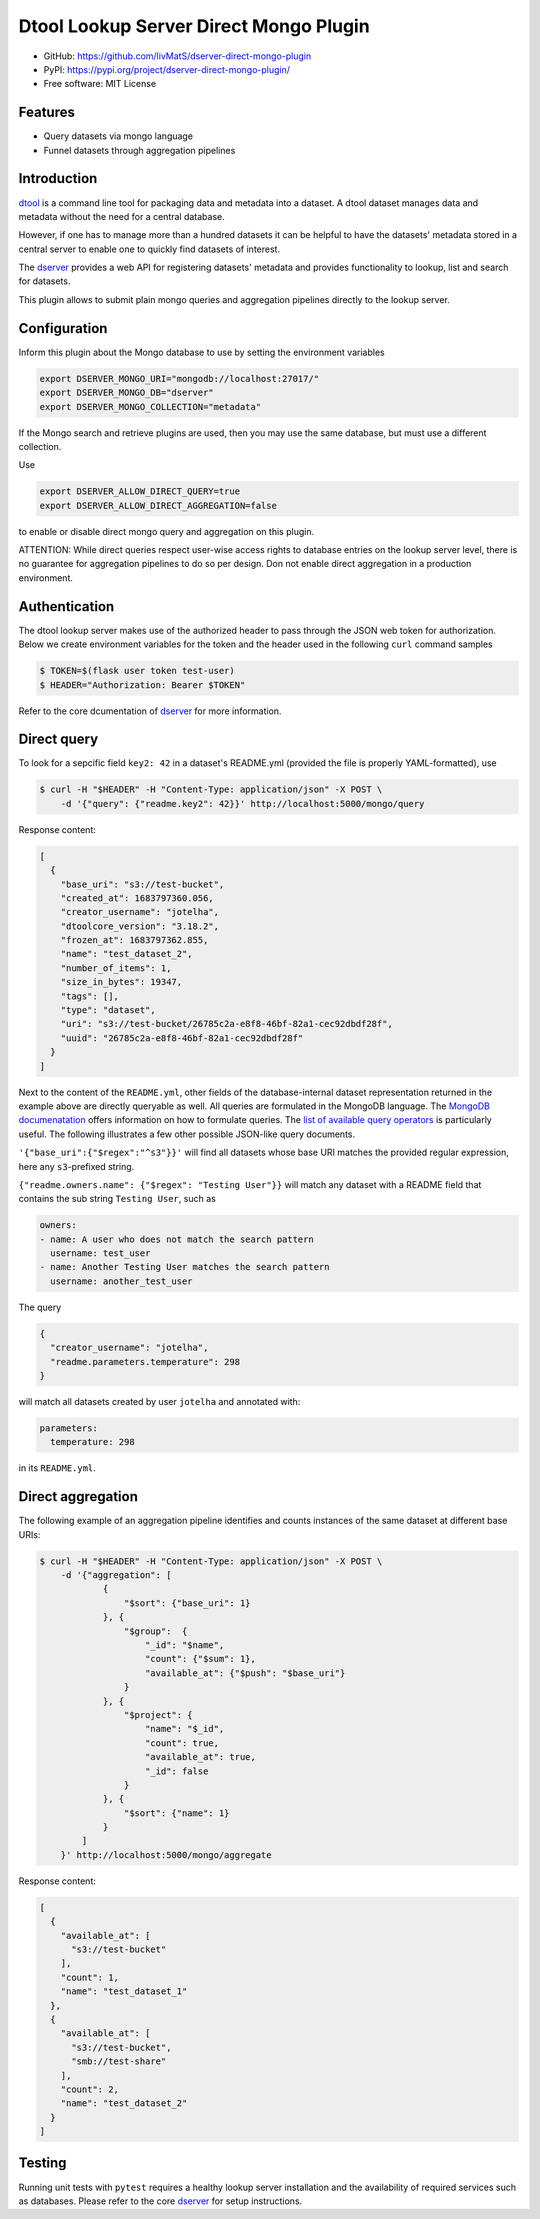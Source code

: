 Dtool Lookup Server Direct Mongo Plugin
=======================================

.. image:: https://img.shields.io/github/actions/workflow/status/livMatS/dserver-direct-mongo-plugin/test.yml?branch=main
    :target: https://github.com/livMatS/dserver-direct-mongo-plugin/actions/workflows/test.yml
    :alt: GitHub Workflow Status
.. image:: https://img.shields.io/pypi/v/dserver-direct-mongo-plugin
    :alt: PyPI
    :target: https://pypi.org/project/dserver-direct-mongo-plugin/
.. image:: https://img.shields.io/github/v/tag/livMatS/dserver-direct-mongo-plugin
    :alt: GitHub tag (latest by date)
    :target: https://github.com/livMatS/dserver-direct-mongo-plugin/tags
    
- GitHub: https://github.com/livMatS/dserver-direct-mongo-plugin
- PyPI: https://pypi.org/project/dserver-direct-mongo-plugin/
- Free software: MIT License


Features
--------

- Query datasets via mongo language
- Funnel datasets through aggregation pipelines


Introduction
------------

`dtool <https://dtool.readthedocs.io>`_ is a command line tool for packaging
data and metadata into a dataset. A dtool dataset manages data and metadata
without the need for a central database.

However, if one has to manage more than a hundred datasets it can be helpful
to have the datasets' metadata stored in a central server to enable one to
quickly find datasets of interest.

The `dserver <https://github.com/jic-dtool/dserver>`_
provides a web API for registering datasets' metadata
and provides functionality to lookup, list and search for datasets.

This plugin allows to submit plain mongo queries and aggregation pipelines
directly to the lookup server.


Configuration
-------------

Inform this plugin about the Mongo database to use by setting the environment
variables

.. code-block:: bash

    export DSERVER_MONGO_URI="mongodb://localhost:27017/"
    export DSERVER_MONGO_DB="dserver"
    export DSERVER_MONGO_COLLECTION="metadata"

If the Mongo search and retrieve plugins are used, then you may use the same
database, but must use a different collection.

Use

.. code-block:: bash

    export DSERVER_ALLOW_DIRECT_QUERY=true
    export DSERVER_ALLOW_DIRECT_AGGREGATION=false

to enable or disable direct mongo query and aggregation on this plugin.

ATTENTION: While direct queries respect user-wise access rights to database
entries on the lookup server level, there is no guarantee for aggregation
pipelines to do so per design. Don not enable direct aggregation in a production
environment.

Authentication
--------------

The dtool lookup server makes use of the authorized header to pass through the
JSON web token for authorization. Below we create environment variables for the
token and the header used in the following ``curl`` command samples

.. code-block:: console

    $ TOKEN=$(flask user token test-user)
    $ HEADER="Authorization: Bearer $TOKEN"

Refer to the core dcumentation of `dserver <https://github.com/jic-dtool/dserver>`_ for more information.

Direct query
------------

To look for a sepcific field ``key2: 42`` in a dataset's README.yml (provided
the file is properly YAML-formatted), use

.. code-block:: console

    $ curl -H "$HEADER" -H "Content-Type: application/json" -X POST \
        -d '{"query": {"readme.key2": 42}}' http://localhost:5000/mongo/query

Response content:

.. code-block:: JSON

    [
      {
        "base_uri": "s3://test-bucket",
        "created_at": 1683797360.056,
        "creator_username": "jotelha",
        "dtoolcore_version": "3.18.2",
        "frozen_at": 1683797362.855,
        "name": "test_dataset_2",
        "number_of_items": 1,
        "size_in_bytes": 19347,
        "tags": [],
        "type": "dataset",
        "uri": "s3://test-bucket/26785c2a-e8f8-46bf-82a1-cec92dbdf28f",
        "uuid": "26785c2a-e8f8-46bf-82a1-cec92dbdf28f"
      }
    ]

Next to the content of the ``README.yml``, other fields of the database-internal
dataset representation returned in the example above are directly queryable as
well. All queries are formulated in the MongoDB language.
The `MongoDB documenatation <https://www.mongodb.com/docs/manual/introduction/>`_
offers information on how to formulate queries. The
`list of available query operators <https://www.mongodb.com/docs/manual/reference/operator/query/>`_
is particularly useful. The following illustrates a few other possible
JSON-like query documents.

``'{"base_uri":{"$regex":"^s3"}}'`` will find all datasets whose base URI
matches the provided regular expression, here any ``s3``-prefixed string.

``{"readme.owners.name": {"$regex": "Testing User"}}`` will match any dataset
with a README field that contains the sub string ``Testing User``, such as

.. code-block:: YAML

    owners:
    - name: A user who does not match the search pattern
      username: test_user
    - name: Another Testing User matches the search pattern
      username: another_test_user


The query

.. code-block:: JSON

    {
      "creator_username": "jotelha",
      "readme.parameters.temperature": 298
    }

will match all datasets created by user ``jotelha`` and annotated with:

.. code-block:: YAML

    parameters:
      temperature: 298

in its ``README.yml``.


Direct aggregation
------------------

The following example of an aggregation pipeline identifies
and counts instances of the same dataset at different base URIs:

.. code-block:: console

    $ curl -H "$HEADER" -H "Content-Type: application/json" -X POST \
        -d '{"aggregation": [
                {
                    "$sort": {"base_uri": 1}
                }, {
                    "$group":  {
                        "_id": "$name",
                        "count": {"$sum": 1},
                        "available_at": {"$push": "$base_uri"}
                    }
                }, {
                    "$project": {
                        "name": "$_id",
                        "count": true,
                        "available_at": true,
                        "_id": false
                    }
                }, {
                    "$sort": {"name": 1}
                }
            ]
        }' http://localhost:5000/mongo/aggregate

Response content:

.. code-block:: JSON

    [
      {
        "available_at": [
          "s3://test-bucket"
        ],
        "count": 1,
        "name": "test_dataset_1"
      },
      {
        "available_at": [
          "s3://test-bucket",
          "smb://test-share"
        ],
        "count": 2,
        "name": "test_dataset_2"
      }
    ]


Testing
-------

Running unit tests with ``pytest`` requires a healthy lookup server installation
and the availability of required services such as databases. Please refer to
the core
`dserver <https://github.com/jic-dtool/dserver>`_
for setup instructions.
